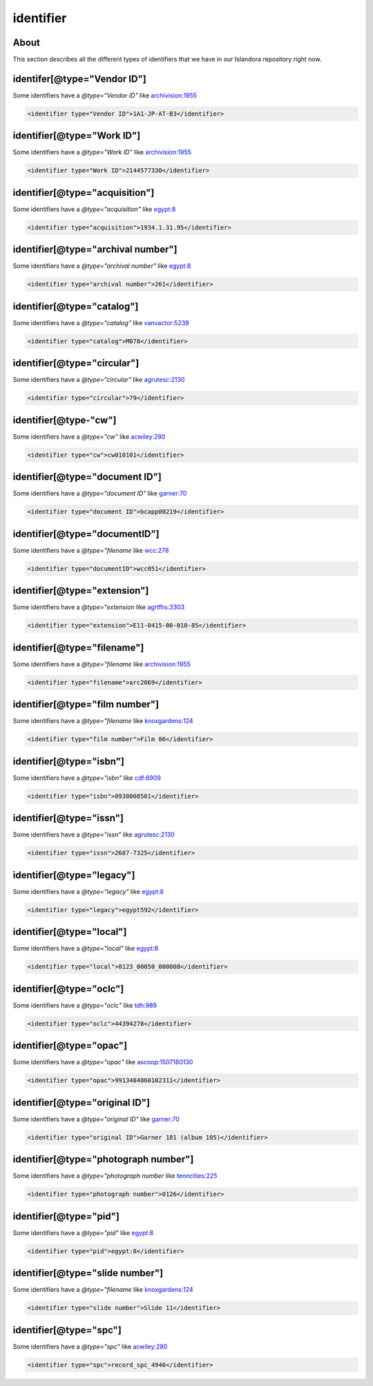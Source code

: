 identifier
==========

About
-----

This section describes all the different types of identifiers that we have in our Islandora repository right now.

identifer[@type="Vendor ID"]
----------------------------
Some identifiers have a `@type="Vendor ID"` like `archivision:1955 <https://digital.lib.utk.edu/collections/islandora/object/archivision%3A1955/datastream/MODS>`_

.. code-block:: xml

    <identifier type="Vendor ID">1A1-JP-AT-B3</identifier>

identifier[@type="Work ID"]
---------------------------

Some identifiers have a `@type="Work ID"` like `archivision:1955 <https://digital.lib.utk.edu/collections/islandora/object/archivision%3A1955/datastream/MODS>`_

.. code-block:: xml

    <identifier type="Work ID">2144577330</identifier>

identifier[@type="acquisition"]
-------------------------------

Some identifiers have a `@type="acquisition"` like `egypt:8 <https://digital.lib.utk.edu/collections/islandora/object/egypt:8/datastream/MODS>`__

.. code-block:: xml

    <identifier type="acquisition">1934.1.31.95</identifier>

identifier[@type="archival number"]
-----------------------------------

Some identifiers have a `@type="archival number"` like `egypt:8 <https://digital.lib.utk.edu/collections/islandora/object/webster:1277/datastream/MODS>`__

.. code-block:: xml

    <identifier type="archival number">261</identifier>

identifier[@type="catalog"]
---------------------------

Some identifiers have a `@type="catalog"` like `vanvactor:5239 <https://digital.lib.utk.edu/collections/islandora/object/vanvactor:5239/datastream/MODS>`_

.. code-block:: xml

    <identifier type="catalog">M078</identifier>

identifier[@type="circular"]
----------------------------

Some identifiers have a `@type="circular"` like `agrutesc:2130 <https://digital.lib.utk.edu/collections/islandora/object/agrustesc:2130/datastream/MODS>`_

.. code-block:: xml

    <identifier type="circular">79</identifier>

identifier[@type-"cw"]
----------------------

Some identifiers have a `@type="cw"` like `acwiley:280 <https://digital.lib.utk.edu/collections/islandora/object/acwiley:280/datastream/MODS>`_

.. code-block:: xml

    <identifier type="cw">cw010101</identifier>


identifier[@type="document ID"]
-------------------------------

Some identifiers have a `@type="document ID"` like `garner:70 <https://digital.lib.utk.edu/collections/islandora/object/garner:70/datastream/MODS>`_

.. code-block:: xml

    <identifier type="document ID">bcapp00219</identifier>


identifier[@type="documentID"]
------------------------------

Some identifiers have a `@type="filename` like `wcc:278 <https://digital.lib.utk.edu/collections/islandora/object/wcc:278/datastream/MODS>`_

.. code-block:: xml

    <identifier type="documentID">wcc051</identifier>

identifier[@type="extension"]
-----------------------------

Some identifiers have a `@type="extension` like `agrtfhs:3303 <https://digital.lib.utk.edu/collections/islandora/object/agrtfhs:3303/datastream/MODS>`_

.. code-block:: xml

    <identifier type="extension">E11-0415-00-010-85</identifier>

identifier[@type="filename"]
----------------------------

Some identifiers have a `@type="filename` like `archivision:1955 <https://digital.lib.utk.edu/collections/islandora/object/archivision%3A1955/datastream/MODS>`_

.. code-block:: xml

    <identifier type="filename">arc2069</identifier>

identifier[@type="film number"]
-------------------------------

Some identifiers have a `@type="filename` like `knoxgardens:124 <https://digital.lib.utk.edu/collections/islandora/object/knoxgardens:124/datastream/MODS>`_

.. code-block:: xml

    <identifier type="film number">Film 86</identifier>

identifier[@type="isbn"]
------------------------

Some identifiers have a `@type="isbn"` like `cdf:6909 <https://digital.lib.utk.edu/collections/islandora/object/cdf:6909/datastream/MODS>`_

.. code-block:: xml

    <identifier type="isbn">0938008501</identifier>

identifier[@type="issn"]
------------------------

Some identifiers have a `@type="issn"` like `agrutesc:2130 <https://digital.lib.utk.edu/collections/islandora/object/agrustesc:2130/datastream/MODS>`_

.. code-block:: xml

    <identifier type="issn">2687-7325</identifier>

identifier[@type="legacy"]
--------------------------

Some identifiers have a `@type="legacy"` like `egypt:8 <https://digital.lib.utk.edu/collections/islandora/object/egypt:8/datastream/MODS>`_

.. code-block:: xml

    <identifier type="legacy">egypt592</identifier>

identifier[@type="local"]
-------------------------

Some identifiers have a `@type="local"` like `egypt:8 <https://digital.lib.utk.edu/collections/islandora/object/egypt:8/datastream/MODS>`_

.. code-block:: xml

    <identifier type="local">0123_00050_000008</identifier>

identifier[@type="oclc"]
------------------------

Some identifiers have a `@type="oclc"` like `tdh:989 <https://digital.lib.utk.edu/collections/islandora/object/tdh:989/datastream/MODS>`_

.. code-block:: xml

    <identifier type="oclc">44394278</identifier>

identifier[@type="opac"]
------------------------

Some identifiers have a `@type="opac"` like `ascoop:1507160130 <https://digital.lib.utk.edu/collections/islandora/object/ascoop:1507160130/datastream/MODS>`_

.. code-block:: xml

    <identifier type="opac">9913484060102311</identifier>

identifier[@type="original ID"]
-------------------------------

Some identifiers have a `@type="original ID"` like `garner:70 <https://digital.lib.utk.edu/collections/islandora/object/garner:70/datastream/MODS>`_

.. code-block:: xml

    <identifier type="original ID">Garner 181 (album 105)</identifier>

identifier[@type="photograph number"]
-------------------------------------

Some identifiers have a `@type="photograph number` like `tenncities:225 <https://digital.lib.utk.edu/collections/islandora/object/tenncities:225/datastream/MODS>`_

.. code-block:: xml

    <identifier type="photograph number">0126</identifier>

identifier[@type="pid"]
-----------------------

Some identifiers have a `@type="pid"` like `egypt:8 <https://digital.lib.utk.edu/collections/islandora/object/egypt:8/datastream/MODS>`_

.. code-block:: xml

    <identifier type="pid">egypt:8</identifier>

identifier[@type="slide number"]
--------------------------------

Some identifiers have a `@type="filename` like `knoxgardens:124 <https://digital.lib.utk.edu/collections/islandora/object/knoxgardens:124/datastream/MODS>`_

.. code-block:: xml

    <identifier type="slide number">Slide 11</identifier>

identifier[@type="spc"]
-----------------------

Some identifiers have a `@type="spc"` like `acwiley:280 <https://digital.lib.utk.edu/collections/islandora/object/acwiley:280/datastream/MODS>`_

.. code-block:: xml

    <identifier type="spc">record_spc_4946</identifier>
